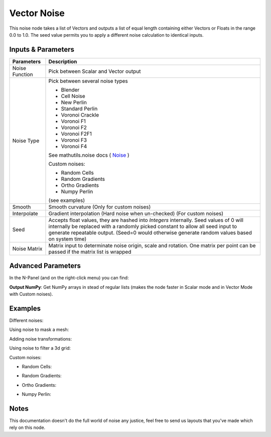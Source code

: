 Vector Noise
============

This noise node takes a list of Vectors and outputs a list of equal length containing either Vectors or Floats in the range 0.0 to 1.0. The seed value permits you to apply a different noise calculation to identical inputs.

Inputs & Parameters
-------------------

+----------------+-------------------------------------------------------------------------+
| Parameters     | Description                                                             |
+================+=========================================================================+
| Noise Function | Pick between Scalar and Vector output                                   |
+----------------+-------------------------------------------------------------------------+
| Noise Type     | Pick between several noise types                                        |
|                |                                                                         |
|                | - Blender                                                               |
|                | - Cell Noise                                                            |
|                | - New Perlin                                                            |
|                | - Standard Perlin                                                       |
|                | - Voronoi Crackle                                                       |
|                | - Voronoi F1                                                            |
|                | - Voronoi F2                                                            |
|                | - Voronoi F2F1                                                          |
|                | - Voronoi F3                                                            |
|                | - Voronoi F4                                                            |
|                |                                                                         |
|                | See mathutils.noise docs ( Noise_ )                                     |
|                |                                                                         |
|                | Custom noises:                                                          |
|                |                                                                         |
|                | - Random Cells                                                          |
|                | - Random Gradients                                                      |
|                | - Ortho Gradients                                                       |
|                | - Numpy Perlin                                                          |
|                |                                                                         |
|                | (see examples)                                                          |
+----------------+-------------------------------------------------------------------------+
| Smooth         | Smooth curvature (Only for custom noises)                               |
+----------------+-------------------------------------------------------------------------+
| Interpolate    | Gradient interpolation (Hard noise when un-checked) (For custom noises) |
+----------------+-------------------------------------------------------------------------+
| Seed           | Accepts float values, they are hashed into *Integers* internally.       |
|                | Seed values of 0 will internally be replaced with a randomly picked     |
|                | constant to allow all seed input to generate repeatable output.         |  
|                | (Seed=0 would otherwise generate random values based on system time)    |
+----------------+-------------------------------------------------------------------------+
| Noise Matrix   | Matrix input to determinate noise origin, scale and rotation.           |
|                | One matrix per point can be passed if the matrix list is wrapped        |
+----------------+-------------------------------------------------------------------------+

Advanced Parameters
-------------------

In the N-Panel (and on the right-click menu) you can find:

**Output NumPy**: Get NumPy arrays in stead of regular lists (makes the node faster in Scalar mode and in Vector Mode with  Custom noises).

Examples
--------

Different noises:

.. image:: https://raw.githubusercontent.com/vicdoval/sverchok/docs_images/images_for_docs/vector/noise/noise_sverchok_blender_example_1.png
.. image:: https://raw.githubusercontent.com/vicdoval/sverchok/docs_images/images_for_docs/vector/noise/noise_sverchok_blender_example_2.png

Using noise to mask a mesh:

.. image:: https://raw.githubusercontent.com/vicdoval/sverchok/docs_images/images_for_docs/vector/noise/noise_sverchok_blender_example_3.png

Adding noise transformations:

.. image:: https://raw.githubusercontent.com/vicdoval/sverchok/docs_images/images_for_docs/vector/noise/noise_sverchok_blender_example_4.png

Using noise to filter a 3d grid:

.. image:: https://raw.githubusercontent.com/vicdoval/sverchok/docs_images/images_for_docs/vector/noise/noise_sverchok_blender_example_6.png 

Custom noises:

- Random Cells:

.. image:: https://raw.githubusercontent.com/vicdoval/sverchok/docs_images/images_for_docs/vector/noise/noise_sverchok_blender_example_5.png  

- Random Gradients:

.. image:: https://raw.githubusercontent.com/vicdoval/sverchok/docs_images/images_for_docs/vector/noise/noise_sverchok_blender_example_7.png

- Ortho Gradients:

.. image:: https://raw.githubusercontent.com/vicdoval/sverchok/docs_images/images_for_docs/vector/noise/noise_sverchok_blender_example_8.png

- Numpy Perlin:

.. image:: https://raw.githubusercontent.com/vicdoval/sverchok/docs_images/images_for_docs/vector/noise/noise_sverchok_blender_example_9.png

Notes
-----

This documentation doesn't do the full world of noise any justice, feel free to send us layouts that you've made which rely on this node.



.. _Noise: http://www.blender.org/documentation/blender_python_api_current/mathutils.noise.html
